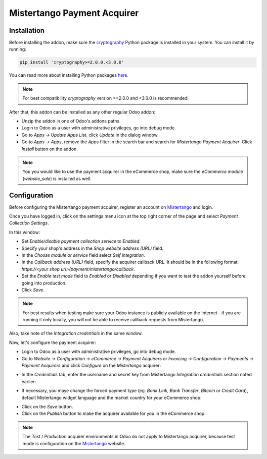 ============================
Mistertango Payment Acquirer
============================

Installation
------------

Before installing the addon, make sure the `cryptography`_ Python package is
installed in your system. You can install it by running:

.. code-block:: bash

    pip install 'cryptography>=2.0.0,<3.0.0'

You can read more about installing Python packages `here`_.

.. note:: For best compatibility *cryptography* version >=2.0.0 and <3.0.0 is
    recommended.

After that, this addon can be installed as any other regular Odoo addon:

- Unzip the addon in one of Odoo's addons paths.
- Login to Odoo as a user with administrative privileges, go into debug mode.
- Go to *Apps -> Update Apps List*, click *Update* in the dialog window.
- Go to *Apps -> Apps*, remove the *Apps* filter in the search bar and search
  for *Mistertango Payment Acquirer*. Click *Install* button on the addon.

.. note:: You you would like to use the payment acquirer in the eCommerce shop,
    make sure the *eCommerce* module (*website_sale*) is installed as well.

Configuration
-------------

Before configuring the Mistertango payment acquirer, register an account on
`Mistertango`_ and login.

Once you have logged in, click on the settings menu icon at the top right
corner of the page and select *Payment Collection Settings*.

.. image:: screenshot_2.png
    :alt: Payment collection settings page.
    :class: img-responsive img-thumbnail

In this window:

- Set *Enable/disable payment collection service* to *Enabled*.
- Specify your shop's address in the *Shop website address (URL)* field.
- In the *Choose module or service* field select *Self integration*.
- In the *Callback address (URL)* field, specify the acquirer callback URL. It
  should be in the following format: *https://<your shop url>/payment/mistertango/callback*.
- Set the *Enable test mode* field to *Enabled* or *Disabled* depending if you
  want to test the addon yourself before going into production.
- Click *Save*.

.. note:: For best results when testing make sure your Odoo instance is
    publicly available on the Internet - if you are running it only locally,
    you will not be able to receive callback requests from Mistertango.

Also, take note of the *Integration credentials* in the same window.

Now, let's configure the payment acquirer:

- Login to Odoo as a user with administrative privileges, go into debug mode.
- Go to *Website -> Configuration -> eCommerce -> Payment Acquirers* or
  *Invoicing -> Configuration -> Payments -> Payment Acquirers* and click
  *Configure* on the *Mistertango* acquirer:

.. image:: screenshot_3.png
   :alt: Payment Acquirers view in Odoo.
   :class: img-responsive img-thumbnail

- In the *Credentials* tab, enter the username and secret key from Mistertango
  *Integration credentials* section noted earlier:

.. image:: screenshot_4.png
   :alt: Mistertango payment acquirers credentials configuration.
   :class: img-responsive img-thumbnail

- If necessary, you maye change the forced payment type (eg. *Bank Link*, *Bank
  Transfer*, *Bitcoin* or *Credit Card*), default Mistertango widget language
  and the market country for your eCommerce shop:

.. image:: screenshot_5.png
   :alt: Mistertango payment acquirers configuration.
   :class: img-responsive img-thumbnail

- Click on the *Save* button.
- Click on the *Publish* button to make the acquirer available for you in the
  eCommerce shop.

.. note:: The *Test* / *Production* acquirer environments in Odoo do not apply
    to Mistertango acquirer, because test mode is configuration on the
    `Mistertango`_ website.

.. _cryptography: https://pypi.org/project/cryptography/
.. _here: https://packaging.python.org/tutorials/installing-packages/
.. _Mistertango: https://mistertango.com/
